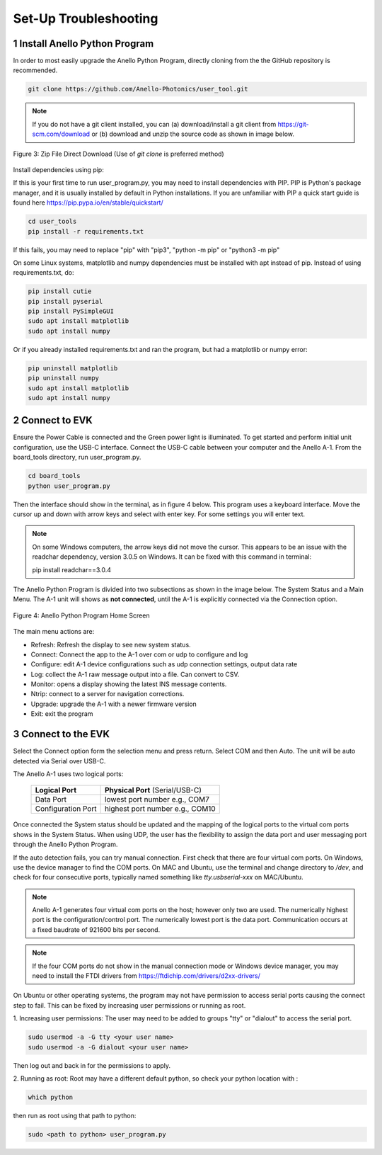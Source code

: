 Set-Up Troubleshooting
======================

1   Install Anello Python Program
-----------------------------------
In order to most easily upgrade the Anello Python Program, directly cloning from the 
the GitHub repository is recommended.  

.. code-block:: python

    git clone https://github.com/Anello-Photonics/user_tool.git

.. note::
    If you do not have a git client installed, you can (a) download/install a git client  from 
    `<https://git-scm.com/download>`_ or (b) download and unzip the source code as shown in image below.

.. figure:: media/git_download.png
   :align: center
   
   Figure 3: Zip File Direct Download (Use of *git clone* is preferred method)

Install dependencies using pip:

If this is your first time to run user_program.py, you may need to install dependencies with PIP.
PIP is Python's package manager, and it is usually installed by default in Python installations.  If you are unfamiliar
with PIP a quick start guide is found here `<https://pip.pypa.io/en/stable/quickstart/>`_

.. code-block:: python

    cd user_tools
    pip install -r requirements.txt

If this fails, you may need to replace "pip" with "pip3", "python -m pip" or "python3 -m pip"

On some Linux systems, matplotlib and numpy dependencies must be installed with apt instead of pip.
Instead of using requirements.txt, do:

.. code-block:: python

    pip install cutie
    pip install pyserial
    pip install PySimpleGUI
    sudo apt install matplotlib
    sudo apt install numpy

Or if you already installed requirements.txt and ran the program, but had a matplotlib or numpy error:

.. code-block:: python

    pip uninstall matplotlib
    pip uninstall numpy
    sudo apt install matplotlib
    sudo apt install numpy

2   Connect to EVK
--------------------
Ensure the Power Cable is connected and the Green power light is illuminated.  To get started and 
perform initial unit configuration, use the USB-C interface.  Connect the USB-C cable between your computer 
and the Anello A-1.  From the board_tools directory, run user_program.py. 

.. code-block:: python

    cd board_tools
    python user_program.py

Then the interface should show in the terminal, as in figure 4 below.
This program uses a keyboard interface. Move the cursor up and down with arrow keys and select with enter key. For some settings you will enter text.

.. note::
    On some Windows computers, the arrow keys did not move the cursor.
    This appears to be an issue with the readchar dependency, version 3.0.5 on Windows.
    It can be fixed with this command in terminal:

    pip install readchar==3.0.4


The Anello Python Program is divided into two subsections as shown in the image below.  The System Status 
and a Main Menu.   The A-1 unit will shows as **not connected**, until the A-1 is explicitly connected via the
Connection option.      

.. figure:: media/full_status_labeled.png
   :scale: 50 %
   :align: center

   Figure 4: Anello Python Program Home Screen

The main menu actions are:

-   Refresh:    Refresh the display to see new system status.
-   Connect:    Connect the app to the A-1 over com or udp to configure and log
-   Configure:  edit A-1 device configurations such as udp connection settings, output data rate
-   Log:        collect the A-1 raw message output into a file. Can convert to CSV.
-   Monitor:    opens a display showing the latest INS message contents.
-   Ntrip:      connect to a server for navigation corrections.
-   Upgrade:    upgrade the A-1 with a newer firmware version
-   Exit:       exit the program

3   Connect to the EVK
----------------------------
Select the Connect option form the selection menu and press return. Select COM and then Auto. The unit will
be auto detected via Serial over USB-C.  

The Anello A-1 uses two logical ports: 

    +-------------------------+-----------------------------------+
    | **Logical Port**        |  **Physical Port** (Serial/USB-C) |
    +-------------------------+-----------------------------------+
    |  Data Port              | lowest port number e.g., COM7     |
    +-------------------------+-----------------------------------+
    |  Configuration  Port    | highest port number e.g., COM10   |
    +-------------------------+-----------------------------------+
     

Once connected the System status should be updated and the mapping of the logical ports to the virtual com 
ports shows in the System Status. When using UDP, the user has the flexibility to assign the data port and user
messaging port through the Anello Python Program.

If the auto detection fails, you can try manual connection.  First check that there are four virtual com ports. 
On Windows, use the device manager to find the COM ports.  On MAC and Ubuntu, use the terminal and change directory to */dev*, 
and check for four consecutive ports, typically named something like *tty.usbserial-xxx* on MAC/Ubuntu.

.. note::
    Anello A-1 generates four virtual com ports on the host; however only two are used. The numerically 
    highest port is the configuration/control port.  The numerically lowest port is the data port. 
    Communication occurs at a fixed baudrate of 921600 bits per second.

.. note::
    If the four COM ports do not show in the manual connection mode or Windows device manager, you may need to install the FTDI drivers from https://ftdichip.com/drivers/d2xx-drivers/

On Ubuntu or other operating systems, the program may not have permission to access serial ports causing the connect step to fail.
This can be fixed by increasing user permissions or running as root.

1. Increasing user permissions:
The user may need to be added to groups "tty" or "dialout" to access the serial port.

.. code-block:: python

    sudo usermod -a -G tty <your user name>
    sudo usermod -a -G dialout <your user name>

Then log out and back in for the permissions to apply.

2. Running as root:
Root may have a different default python, so check your python location with :

.. code-block:: python

    which python

then run as root using that path to python:

.. code-block:: python

    sudo <path to python> user_program.py

